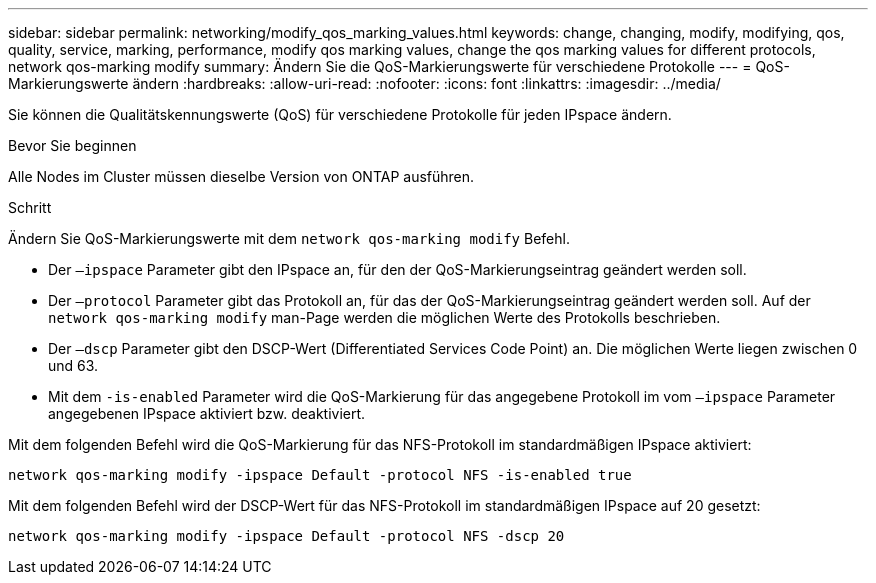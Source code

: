 ---
sidebar: sidebar 
permalink: networking/modify_qos_marking_values.html 
keywords: change, changing, modify, modifying, qos, quality, service, marking, performance, modify qos marking values, change the qos marking values for different protocols, network qos-marking modify 
summary: Ändern Sie die QoS-Markierungswerte für verschiedene Protokolle 
---
= QoS-Markierungswerte ändern
:hardbreaks:
:allow-uri-read: 
:nofooter: 
:icons: font
:linkattrs: 
:imagesdir: ../media/


[role="lead"]
Sie können die Qualitätskennungswerte (QoS) für verschiedene Protokolle für jeden IPspace ändern.

.Bevor Sie beginnen
Alle Nodes im Cluster müssen dieselbe Version von ONTAP ausführen.

.Schritt
Ändern Sie QoS-Markierungswerte mit dem `network qos-marking modify` Befehl.

* Der `–ipspace` Parameter gibt den IPspace an, für den der QoS-Markierungseintrag geändert werden soll.
* Der `–protocol` Parameter gibt das Protokoll an, für das der QoS-Markierungseintrag geändert werden soll. Auf der `network qos-marking modify` man-Page werden die möglichen Werte des Protokolls beschrieben.
* Der `–dscp` Parameter gibt den DSCP-Wert (Differentiated Services Code Point) an. Die möglichen Werte liegen zwischen 0 und 63.
* Mit dem `-is-enabled` Parameter wird die QoS-Markierung für das angegebene Protokoll im vom `–ipspace` Parameter angegebenen IPspace aktiviert bzw. deaktiviert.


Mit dem folgenden Befehl wird die QoS-Markierung für das NFS-Protokoll im standardmäßigen IPspace aktiviert:

....
network qos-marking modify -ipspace Default -protocol NFS -is-enabled true
....
Mit dem folgenden Befehl wird der DSCP-Wert für das NFS-Protokoll im standardmäßigen IPspace auf 20 gesetzt:

....
network qos-marking modify -ipspace Default -protocol NFS -dscp 20
....